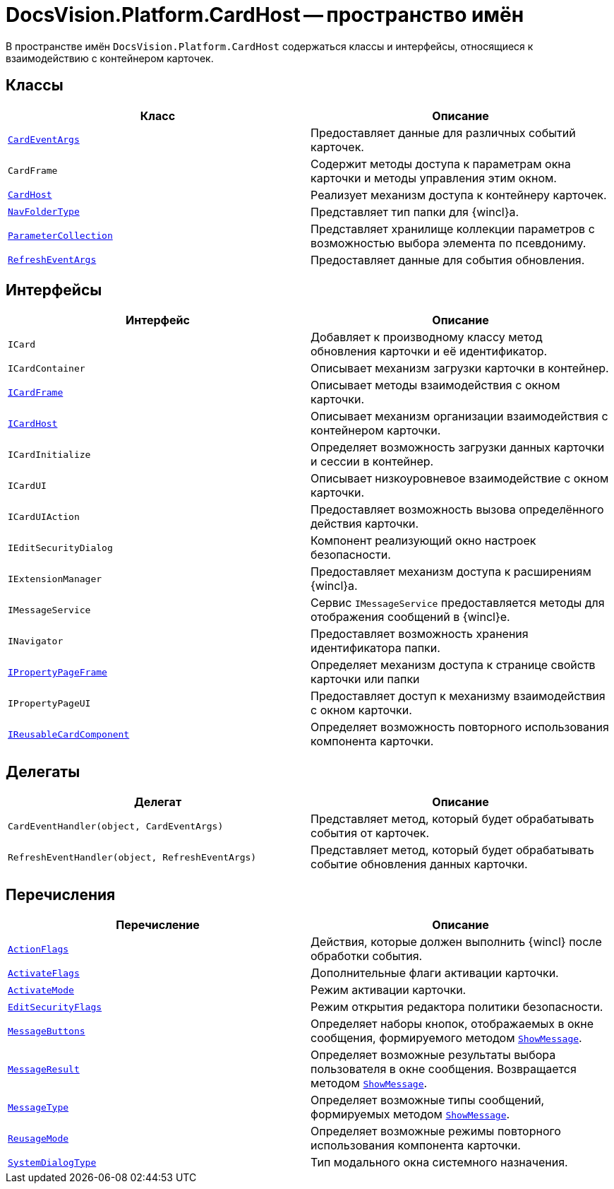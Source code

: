 = DocsVision.Platform.CardHost -- пространство имён

В пространстве имён `DocsVision.Platform.CardHost` содержаться классы и интерфейсы, относящиеся к взаимодействию с контейнером карточек.

== Классы

[cols=",",options="header"]
|===
|Класс |Описание
|`xref:api/DocsVision/Platform/CardHost/CardEventArgs_CL.adoc[CardEventArgs]` |Предоставляет данные для различных событий карточек.
|`CardFrame` |Содержит методы доступа к параметрам окна карточки и методы управления этим окном.
|`xref:api/DocsVision/Platform/CardHost/CardHost_CL.adoc[CardHost]` |Реализует механизм доступа к контейнеру карточек.
|`xref:api/DocsVision/Platform/CardHost/NavFolderType_CL.adoc[NavFolderType]` |Представляет тип папки для {wincl}а.
|`xref:api/DocsVision/Platform/CardHost/ParameterCollection_CL.adoc[ParameterCollection]` |Представляет хранилище коллекции параметров с возможностью выбора элемента по псевдониму.
|`xref:api/DocsVision/Platform/CardHost/RefreshEventArgs_CL.adoc[RefreshEventArgs]` |Предоставляет данные для события обновления.
|===

== Интерфейсы

[cols=",",options="header"]
|===
|Интерфейс |Описание
|`ICard` |Добавляет к производному классу метод обновления карточки и её идентификатор.
|`ICardContainer` |Описывает механизм загрузки карточки в контейнер.
|`xref:api/DocsVision/Platform/CardHost/ICardFrame_IN.adoc[ICardFrame]` |Описывает методы взаимодействия с окном карточки.
|`xref:api/DocsVision/Platform/CardHost/ICardHost_IN.adoc[ICardHost]` |Описывает механизм организации взаимодействия с контейнером карточки.
|`ICardInitialize` |Определяет возможность загрузки данных карточки и сессии в контейнер.
|`ICardUI` |Описывает низкоуровневое взаимодействие с окном карточки.
|`ICardUIAction` |Предоставляет возможность вызова определённого действия карточки.
|`IEditSecurityDialog` |Компонент реализующий окно настроек безопасности.
|`IExtensionManager` |Предоставляет механизм доступа к расширениям {wincl}а.
|`IMessageService` |Сервис `IMessageService` предоставляется методы для отображения сообщений в {wincl}е.
|`INavigator` |Предоставляет возможность хранения идентификатора папки.
|`xref:api/DocsVision/Platform/CardHost/IPropertyPageFrame_IN.adoc[IPropertyPageFrame]` |Определяет механизм доступа к странице свойств карточки или папки
|`IPropertyPageUI` |Предоставляет доступ к механизму взаимодействия с окном карточки.
|`xref:api/DocsVision/Platform/CardHost/IReusableCardComponent_IN.adoc[IReusableCardComponent]` |Определяет возможность повторного использования компонента карточки.
|===

== Делегаты

[cols=",",options="header"]
|===
|Делегат |Описание
|`CardEventHandler(object, CardEventArgs)` |Представляет метод, который будет обрабатывать события от карточек.
|`RefreshEventHandler(object, RefreshEventArgs)` |Представляет метод, который будет обрабатывать событие обновления данных карточки.
|===

== Перечисления

[cols=",",options="header"]
|===
|Перечисление |Описание
|`xref:api/DocsVision/Platform/CardHost/ActionFlags_EN.adoc[ActionFlags]` |Действия, которые должен выполнить {wincl} после обработки события.
|`xref:api/DocsVision/Platform/CardHost/ActivateFlags_EN.adoc[ActivateFlags]` |Дополнительные флаги активации карточки.
|`xref:api/DocsVision/Platform/CardHost/ActivateMode_EN.adoc[ActivateMode]` |Режим активации карточки.
|`xref:api/DocsVision/Platform/CardHost/EditSecurityFlags_EN.adoc[EditSecurityFlags]` |Режим открытия редактора политики безопасности.
|`xref:api/DocsVision/Platform/CardHost/MessageButtons_EN.adoc[MessageButtons]` |Определяет наборы кнопок, отображаемых в окне сообщения, формируемого методом `xref:api/DocsVision/Platform/WinForms/CardControl.ShowMessage_MT.adoc[ShowMessage]`.
|`xref:api/DocsVision/Platform/CardHost/MessageResult_EN.adoc[MessageResult]` |Определяет возможные результаты выбора пользователя в окне сообщения. Возвращается методом `xref:api/DocsVision/Platform/WinForms/CardControl.ShowMessage_MT.adoc[ShowMessage]`.
|`xref:api/DocsVision/Platform/CardHost/MessageType_EN.adoc[MessageType]` |Определяет возможные типы сообщений, формируемых методом `xref:api/DocsVision/Platform/WinForms/CardControl.ShowMessage_MT.adoc[ShowMessage]`.
|`xref:api/DocsVision/Platform/CardHost/ReusageMode_EN.adoc[ReusageMode]` |Определяет возможные режимы повторного использования компонента карточки.
|`xref:api/DocsVision/Platform/CardHost/SystemDialogType_EN.adoc[SystemDialogType]` |Тип модального окна системного назначения.
|===
